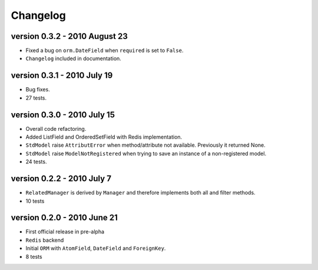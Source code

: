 .. _changelog:

=============================
Changelog
=============================

version 0.3.2 - 2010 August 23
========================================
* Fixed a bug on ``orm.DateField`` when ``required`` is set to ``False``.
* ``Changelog`` included in documentation.


version 0.3.1 - 2010 July 19
========================================
* Bug fixes.
* 27 tests.


version 0.3.0 - 2010 July 15
========================================
* Overall code refactoring.
* Added ListField and OrderedSetField with Redis implementation.
* ``StdModel`` raise ``AttributError`` when method/attribute not available. Previously it returned None.
* ``StdModel`` raise ``ModelNotRegistered`` when trying to save an instance of a non-registered model.
* 24 tests.


version 0.2.2 - 2010 July 7
========================================
* ``RelatedManager`` is derived by ``Manager`` and therefore implements both all and filter methods.
* 10 tests


version 0.2.0  - 2010 June 21
========================================
* First official release in pre-alpha
* ``Redis`` backend
* Initial ``ORM`` with ``AtomField``, ``DateField`` and ``ForeignKey``.
* 8 tests